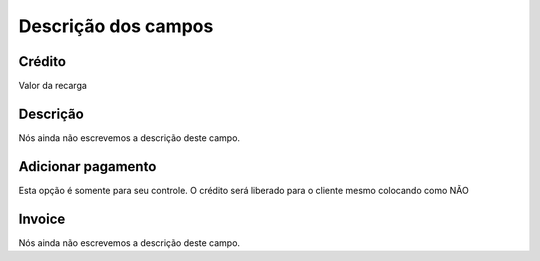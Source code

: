 .. _refill-menu-list:

**********************
Descrição dos campos
**********************



.. _refill-credit:

Crédito
""""""""

Valor da recarga




.. _refill-description:

Descrição
"""""""""""

Nós ainda não escrevemos a descrição deste campo.




.. _refill-payment:

Adicionar pagamento
"""""""""""""""""""

Esta opção é somente para seu controle. O crédito será liberado para o cliente mesmo colocando como NÃO




.. _refill-invoice_number:

Invoice
"""""""

Nós ainda não escrevemos a descrição deste campo.



